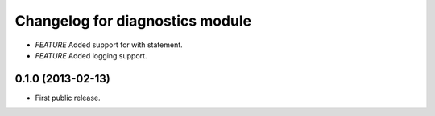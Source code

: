 .. :changelog:

Changelog for diagnostics module
================================
- *FEATURE* Added support for with statement.
- *FEATURE* Added logging support.

0.1.0 (2013-02-13)
------------------
- First public release.

